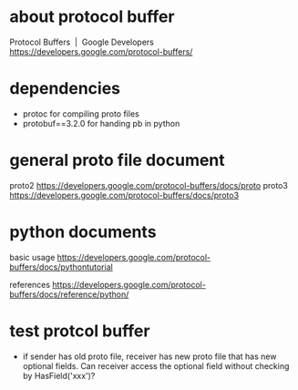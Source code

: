 * COMMENT -*- mode: org -*-
#+Date: 2017-04-08
Time-stamp: <2017-04-08>

* about protocol buffer
Protocol Buffers  |  Google Developers
https://developers.google.com/protocol-buffers/

* dependencies
- protoc             for compiling proto files
- protobuf==3.2.0    for handing pb in python

* general proto file document
proto2
https://developers.google.com/protocol-buffers/docs/proto
proto3
https://developers.google.com/protocol-buffers/docs/proto3

* python documents
basic usage
https://developers.google.com/protocol-buffers/docs/pythontutorial

references
https://developers.google.com/protocol-buffers/docs/reference/python/

* test protcol buffer
- if sender has old proto file, receiver has new proto file that has new
  optional fields. Can receiver access the optional field without checking by
  HasField('xxx')?
